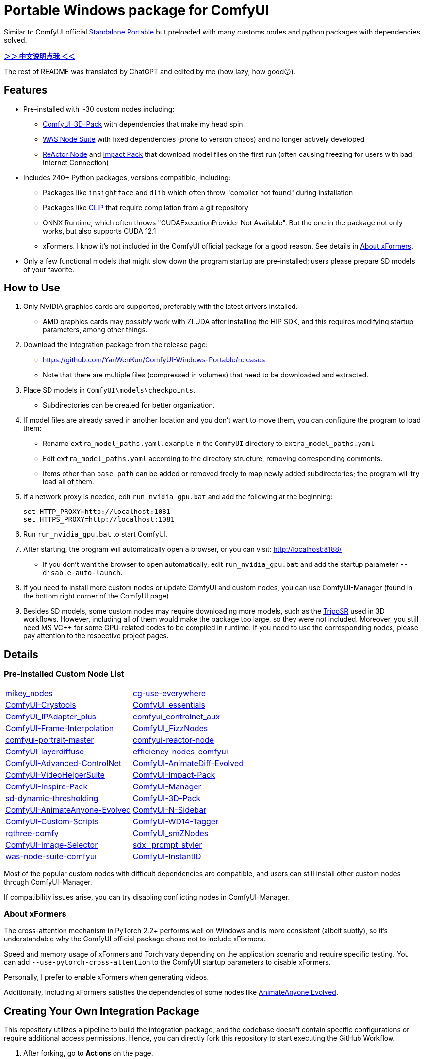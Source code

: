 # Portable Windows package for ComfyUI

Similar to ComfyUI official
https://github.com/comfyanonymous/ComfyUI/releases[Standalone Portable]
but preloaded with many customs nodes and python packages with dependencies solved.

*link:README.zh.adoc[＞＞ 中文说明点我 ＜＜]*

The rest of README was translated by ChatGPT and edited by me (how lazy, how good😙).

== Features

* Pre-installed with ~30 custom nodes including:

** link:https://github.com/MrForExample/ComfyUI-3D-Pack[ComfyUI-3D-Pack] 
with dependencies that make my head spin

** link:https://github.com/WASasquatch/was-node-suite-comfyui/blob/main/requirements.txt[WAS Node Suite]
with fixed dependencies (prone to version chaos) and no longer actively developed

** link:https://github.com/Gourieff/comfyui-reactor-node[ReActor Node]
and 
link:https://github.com/ltdrdata/ComfyUI-Impact-Pack[Impact Pack]
that download model files on the first run (often causing freezing for users with bad Internet Connection)

* Includes 240+ Python packages, versions compatible, including:
** Packages like `insightface` and `dlib` which often throw "compiler not found" during installation
** Packages like link:https://github.com/openai/CLIP[CLIP] that require compilation from a git repository
** ONNX Runtime, which often throws "CUDAExecutionProvider Not Available". But the one in the package not only works, but also supports CUDA 12.1
** xFormers. I know it's not included in the ComfyUI official package for a good reason. See details in <<xformers, About xFormers>>.

* Only a few functional models that might slow down the program startup are pre-installed; users please prepare SD models of your favorite.

== How to Use

1. Only NVIDIA graphics cards are supported, preferably with the latest drivers installed.
** AMD graphics cards may __possibly__ work with ZLUDA after installing the HIP SDK, and this requires modifying startup parameters, among other things.

2. Download the integration package from the release page:
** https://github.com/YanWenKun/ComfyUI-Windows-Portable/releases
** Note that there are multiple files (compressed in volumes) that need to be downloaded and extracted.

3. Place SD models in `ComfyUI\models\checkpoints`.
** Subdirectories can be created for better organization.

4. If model files are already saved in another location and you don't want to move them, you can configure the program to load them:
** Rename `extra_model_paths.yaml.example` in the `ComfyUI` directory to `extra_model_paths.yaml`.
** Edit `extra_model_paths.yaml` according to the directory structure, removing corresponding comments.
** Items other than `base_path` can be added or removed freely to map newly added subdirectories; the program will try load all of them.

5. If a network proxy is needed, edit `run_nvidia_gpu.bat` and add the following at the beginning:
[source,cmd]
set HTTP_PROXY=http://localhost:1081
set HTTPS_PROXY=http://localhost:1081

6. Run `run_nvidia_gpu.bat` to start ComfyUI.

7. After starting, the program will automatically open a browser, or you can visit: http://localhost:8188/
** If you don't want the browser to open automatically, edit `run_nvidia_gpu.bat` and add the startup parameter `--disable-auto-launch`.

8. If you need to install more custom nodes or update ComfyUI and custom nodes, you can use ComfyUI-Manager (found in the bottom right corner of the ComfyUI page).

9. Besides SD models, some custom nodes may require downloading more models, such as the 
link:https://huggingface.co/stabilityai/TripoSR/blob/main/model.ckpt[TripoSR]
used in 3D workflows.
However, including all of them would make the package too large, so they were not included.
Moreover, you still need MS VC++ for some GPU-related codes to be compiled in runtime.
If you need to use the corresponding nodes, please pay attention to the respective project pages.

== Details

=== Pre-installed Custom Node List

[cols=2]
|===
|link:https://github.com/bash-j/mikey_nodes[mikey_nodes]
|link:https://github.com/chrisgoringe/cg-use-everywhere[cg-use-everywhere]
|link:https://github.com/crystian/ComfyUI-Crystools[ComfyUI-Crystools]
|link:https://github.com/cubiq/ComfyUI_essentials[ComfyUI_essentials]
|link:https://github.com/cubiq/ComfyUI_IPAdapter_plus[ComfyUI_IPAdapter_plus]
|link:https://github.com/Fannovel16/comfyui_controlnet_aux[comfyui_controlnet_aux]
|link:https://github.com/Fannovel16/ComfyUI-Frame-Interpolation[ComfyUI-Frame-Interpolation]
|link:https://github.com/FizzleDorf/ComfyUI_FizzNodes[ComfyUI_FizzNodes]
|link:https://github.com/florestefano1975/comfyui-portrait-master[comfyui-portrait-master]
|link:https://github.com/Gourieff/comfyui-reactor-node[comfyui-reactor-node]
|link:https://github.com/huchenlei/ComfyUI-layerdiffuse[ComfyUI-layerdiffuse]
|link:https://github.com/jags111/efficiency-nodes-comfyui[efficiency-nodes-comfyui]
|link:https://github.com/Kosinkadink/ComfyUI-Advanced-ControlNet[ComfyUI-Advanced-ControlNet]
|link:https://github.com/Kosinkadink/ComfyUI-AnimateDiff-Evolved[ComfyUI-AnimateDiff-Evolved]
|link:https://github.com/Kosinkadink/ComfyUI-VideoHelperSuite[ComfyUI-VideoHelperSuite]
|link:https://github.com/ltdrdata/ComfyUI-Impact-Pack[ComfyUI-Impact-Pack]
|link:https://github.com/ltdrdata/ComfyUI-Inspire-Pack[ComfyUI-Inspire-Pack]
|link:https://github.com/ltdrdata/ComfyUI-Manager[ComfyUI-Manager]
|link:https://github.com/mcmonkeyprojects/sd-dynamic-thresholding[sd-dynamic-thresholding]
|link:https://github.com/MrForExample/ComfyUI-3D-Pack[ComfyUI-3D-Pack]
|link:https://github.com/MrForExample/ComfyUI-AnimateAnyone-Evolved[ComfyUI-AnimateAnyone-Evolved]
|link:https://github.com/Nuked88/ComfyUI-N-Sidebar[ComfyUI-N-Sidebar]
|link:https://github.com/pythongosssss/ComfyUI-Custom-Scripts[ComfyUI-Custom-Scripts]
|link:https://github.com/pythongosssss/ComfyUI-WD14-Tagger[ComfyUI-WD14-Tagger]
|link:https://github.com/rgthree/rgthree-comfy[rgthree-comfy]
|link:https://github.com/shiimizu/ComfyUI_smZNodes[ComfyUI_smZNodes]
|link:https://github.com/SLAPaper/ComfyUI-Image-Selector[ComfyUI-Image-Selector]
|link:https://github.com/twri/sdxl_prompt_styler[sdxl_prompt_styler]
|link:https://github.com/WASasquatch/was-node-suite-comfyui[was-node-suite-comfyui]
|link:https://github.com/ZHO-ZHO-ZHO/ComfyUI-InstantID[ComfyUI-InstantID]
|===

Most of the popular custom nodes with difficult dependencies are compatible, and users can still install other custom nodes through ComfyUI-Manager.

If compatibility issues arise, you can try disabling conflicting nodes in ComfyUI-Manager.

[[xformers]]
=== About xFormers

The cross-attention mechanism in PyTorch 2.2+ performs well on Windows and is more consistent (albeit subtly), so it's understandable why the ComfyUI official package chose not to include xFormers.

Speed and memory usage of xFormers and Torch vary depending on the application scenario and require specific testing. You can add `--use-pytorch-cross-attention` to the ComfyUI startup parameters to disable xFormers.

Personally, I prefer to enable xFormers when generating videos.

Additionally, including xFormers satisfies the dependencies of some nodes like link:https://github.com/MrForExample/ComfyUI-AnimateAnyone-Evolved/blob/main/requirements.txt[AnimateAnyone Evolved].

== Creating Your Own Integration Package

This repository utilizes a pipeline to build the integration package, and the codebase doesn't contain specific configurations or require additional access permissions. Hence, you can directly fork this repository to start executing the GitHub Workflow.

1. After forking, go to *Actions* on the page.
2. Locate *Gathering dependencies*.
** For example, it looks like this on my repository page: link:https://github.com/YanWenKun/ComfyUI-Windows-Portable/actions/workflows/step1-deps.yml[here]
3. Find *Run Workflow* and click to execute.
** This process downloads and packages dependencies, generating a GitHub Actions cache file.
4. After the previous process completes, you can find the generated cache file in *Caches*.
** For example, it looks like this on my repository page: link:https://github.com/YanWenKun/ComfyUI-Windows-Portable/actions/caches[here]
** To repackage dependencies, you need to delete this cache first, as GitHub does not automatically overwrite caches with the same name.
5. Next, find *Assembling package* and click *Run Workflow* to execute it.
6. Once execution is complete, go to the *releases* page of your repository, where you'll find the newly generated draft for download or publish.

== Security

image::docs/sandboxie.png["file diff"]

Files detected by Sandboxie as shown in the image; registry changes are not clear.

If you need to configure a sandbox, it is recommended to set the program directory (the parent directory of ComfyUI) to "Full Access" under "Resource Access."

.Complaints
In my personal experience, I use a sandbox not so much for security considerations but mainly to avoid various Python packages downloading files haphazardly. Especially Huggingface Hub likes to download to `%USERPROFILE%\.cache`, and some rough and ready nodes directly call its downloader, downloading Git LFS cache files rather than individual model files, which are neither intuitive nor convenient for copying and reusing. Of course, despite the complaints, sandboxing is mainly for easy cleaning of temporary files.

.Advertisement
Linux/WSL2 users may want to check out my link:https://github.com/YanWenKun/ComfyUI-Docker[ComfyUI-Docker], which is the exact opposite of the Windows integration package in terms of being large and comprehensive but difficult to update. I designed the Docker image with a meticulous eye, selecting a series of non-conflicting and latest version dependencies, and adhering to the KISS principle by only including ComfyUI-Manager, leaving the choice of custom nodes to the users. Not to mention the benefits of easy upgrades, easy cleanup, and secure isolation provided by container runtime itself.

== Development Philosophy

Originally, the code was copied from ComfyUI's GitHub workflow, but I found it difficult to debug, so I rewrote the script.

However, the packaging concept is similar: providing a self-contained, portable, and fully equipped environment with a pre-installed Python Embedded. The pipeline is also built in two stages: first, dependencies are made into a cache in phase 1 for reuse, then the latest codebase is added and packaged for release in phase 2.

The difference is that I didn't download wheels first and then install them in bulk like comfyanonymous did. Because dependency relationships are too tricky, I went straight to `pip install` for dependency solving.

ComfyUI considers the evolution of Python and CUDA versions and has multiple version releases. However, after installing a large number of Python packages and custom nodes, I found it difficult to move away from Python 3.11 + CUDA 12.1. Therefore, I only made this one version combination.

== Development Memo: Version Upgrades

To facilitate rapid development and debugging, I hardcoded the parameterized processes originally written by comfy into version numbers. Automatic updates are no longer feasible, but fortunately, the repository is not large, so a simple search and replace will do. Note that the field of AI changes rapidly and extensively, inevitably requiring some manual follow-up.

.Updating PIP Dependencies
* Run `bash generate-requirements.sh`.
* Then manually check `requirements.txt` and `requirements2.txt`.
Some nodes' dependencies are quite tricky, requiring manual selection to ensure that they don't conflict during installation and can still run in the end.

.Upgrading Python Patch Versions
* Search and replace `3.11.8`.

.Upgrading Python Minor Versions
* Search and replace `3.11.8`.
* Search and replace `3.11`.
* Search and replace `cp311`.
* Search and replace `py311`.
* Search and replace `python311`.
* Finally, search `311` to see if anything was missed.

.Upgrading CUDA Versions
* Search and replace `cu121`.
* Search and replace `12.1`.

.Checking Files
* CI starts ComfyUI before packaging, to let custom nodes download model files (a common first-run behavior).
* However, some nodes/Py packages generate some localized files at startup (such as configuration files containing absolute paths), which are cleared during the "Clean up" section of `step2.sh`.
* Changing dependencies or adding custom nodes may cause changes to these files; use Sandboxie to monitor file changes during runtime and make additions or modifications.

== Thanks

Thanks to the link:https://github.com/comfyanonymous/ComfyUI/tree/master/.github/workflows[ComfyUI GitHub workflow], from which I drew inspiration. The initial code was also copied from there.

